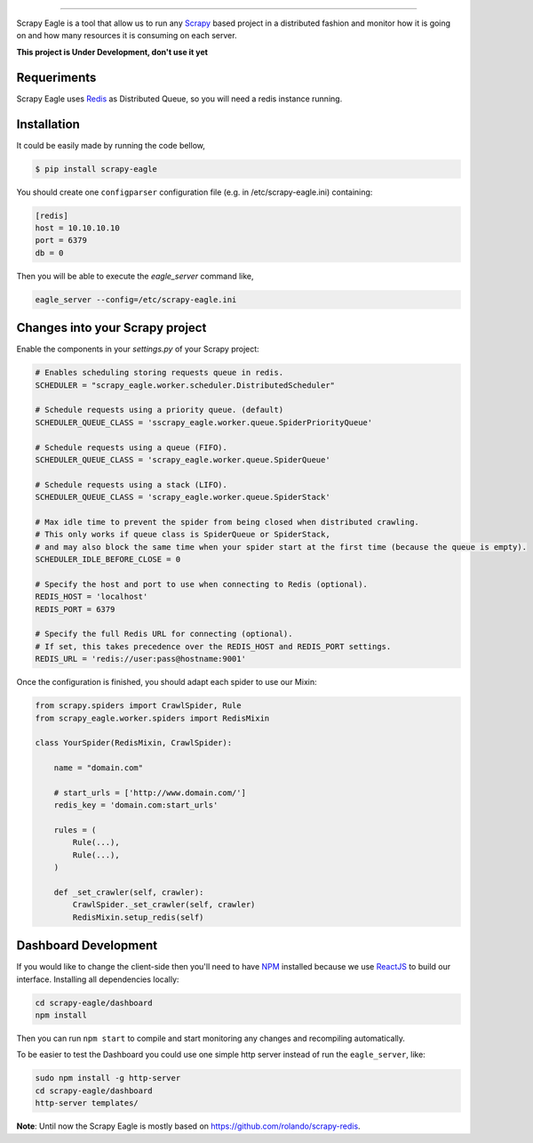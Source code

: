 .. image:: docs/images/logo_readme.jpg
======================================

.. image:: https://travis-ci.org/rafaelcapucho/scrapy-eagle.svg?branch=master
    :target: https://travis-ci.org/rafaelcapucho/scrapy-eagle

Scrapy Eagle is a tool that allow us to run any Scrapy_ based project in a distributed fashion and monitor how it is going on and how many resources it is consuming on each server.

.. _Scrapy: http://scrapy.org

**This project is Under Development, don't use it yet**

Requeriments
------------

Scrapy Eagle uses Redis_ as Distributed Queue, so you will need a redis instance running.

.. _Redis: http://mail.python.org/pipermail/doc-sig/

Installation
------------

It could be easily made by running the code bellow,

.. code-block:: console

    $ pip install scrapy-eagle
    
You should create one ``configparser`` configuration file (e.g. in /etc/scrapy-eagle.ini) containing:

.. code-block:: console

    [redis]
    host = 10.10.10.10
    port = 6379
    db = 0
    
Then you will be able to execute the `eagle_server` command like,

.. code-block:: console

    eagle_server --config=/etc/scrapy-eagle.ini
    
Changes into your Scrapy project
--------------------------------

Enable the components in your `settings.py` of your Scrapy project:

.. code-block:: python

  # Enables scheduling storing requests queue in redis.
  SCHEDULER = "scrapy_eagle.worker.scheduler.DistributedScheduler"

  # Schedule requests using a priority queue. (default)
  SCHEDULER_QUEUE_CLASS = 'sscrapy_eagle.worker.queue.SpiderPriorityQueue'

  # Schedule requests using a queue (FIFO).
  SCHEDULER_QUEUE_CLASS = 'scrapy_eagle.worker.queue.SpiderQueue'

  # Schedule requests using a stack (LIFO).
  SCHEDULER_QUEUE_CLASS = 'scrapy_eagle.worker.queue.SpiderStack'

  # Max idle time to prevent the spider from being closed when distributed crawling.
  # This only works if queue class is SpiderQueue or SpiderStack,
  # and may also block the same time when your spider start at the first time (because the queue is empty).
  SCHEDULER_IDLE_BEFORE_CLOSE = 0

  # Specify the host and port to use when connecting to Redis (optional).
  REDIS_HOST = 'localhost'
  REDIS_PORT = 6379

  # Specify the full Redis URL for connecting (optional).
  # If set, this takes precedence over the REDIS_HOST and REDIS_PORT settings.
  REDIS_URL = 'redis://user:pass@hostname:9001'
  
Once the configuration is finished, you should adapt each spider to use our Mixin:

.. code-block:: python

    from scrapy.spiders import CrawlSpider, Rule
    from scrapy_eagle.worker.spiders import RedisMixin
    
    class YourSpider(RedisMixin, CrawlSpider):
    
        name = "domain.com"
    
        # start_urls = ['http://www.domain.com/']
        redis_key = 'domain.com:start_urls'
        
        rules = (
            Rule(...),
            Rule(...),
        )
        
        def _set_crawler(self, crawler):
            CrawlSpider._set_crawler(self, crawler)
            RedisMixin.setup_redis(self)


Dashboard Development
---------------------

If you would like to change the client-side then you'll need to have NPM_ installed because we use ReactJS_ to build our interface. Installing all dependencies locally:

.. _ReactJS: https://facebook.github.io/react/
.. _NPM: https://www.npmjs.com/

.. code-block:: console

    cd scrapy-eagle/dashboard
    npm install 

Then you can run ``npm start`` to compile and start monitoring any changes and recompiling automatically.

To be easier to test the Dashboard you could use one simple http server instead of run the ``eagle_server``, like:

.. code-block:: console

    sudo npm install -g http-server
    cd scrapy-eagle/dashboard
    http-server templates/

**Note**: Until now the Scrapy Eagle is mostly based on https://github.com/rolando/scrapy-redis.
